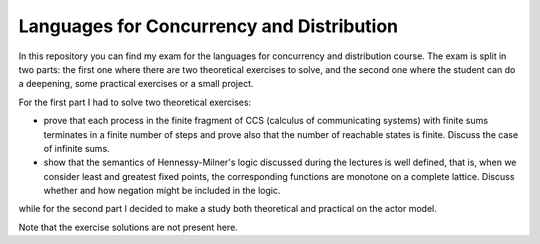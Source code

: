 Languages for Concurrency and Distribution
==========================================

In this repository you can find my exam for the languages for concurrency and distribution course. The exam is split in two parts: the first one where there are two theoretical exercises to solve, and the second one where the student can do a deepening, some practical exercises or a small project.

For the first part I had to solve two theoretical exercises:

* prove that each process in the finite fragment of CCS (calculus of communicating systems) with finite sums terminates in a finite number of steps and prove also that the number of reachable states is finite. Discuss the case of infinite sums.
* show that the semantics of Hennessy-Milner's logic discussed during the lectures is well defined, that is, when we consider least and greatest fixed points, the corresponding functions are monotone on a complete lattice. Discuss whether and how negation might be included in the logic.

while for the second part I decided to make a study both theoretical and practical on the actor model.

Note that the exercise solutions are not present here.

